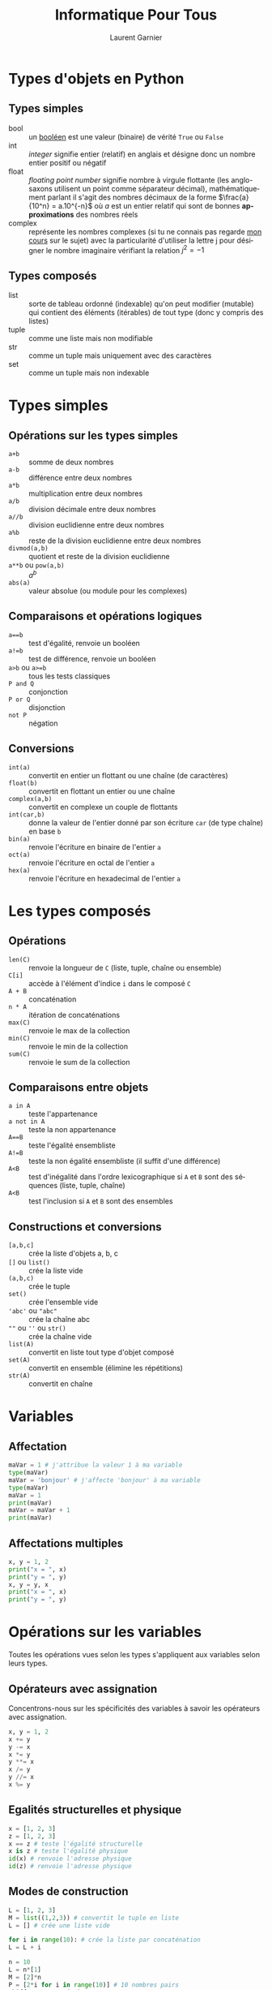 #+TITLE: Informatique Pour Tous
#+AUTHOR: Laurent Garnier

#+LANGUAGE: FR
#+OPTIONS: h:2 toc:2 num:t
#+LATEX_HEADER: \usepackage{titletoc}

* Types d'objets en Python
** Types simples
   + bool :: un [[https://fr.wikipedia.org/wiki/Bool%25C3%25A9en][booléen]] est une valeur (binaire) de vérité =True= ou =False=
   + int :: /integer/ signifie entier (relatif) en anglais et désigne
            donc un nombre entier positif ou négatif
   + float :: /floating point number/ signifie nombre à virgule
              flottante (les anglo-saxons utilisent un point comme
              séparateur décimal), mathématiquement parlant il s'agit
              des nombres décimaux de la forme $\frac{a}{10^n} =
              a.10^{-n}$ où $a$ est un entier relatif qui sont de bonnes
              *approximations* des nombres réels
   + complex :: représente les nombres complexes (si tu ne connais pas
                regarde [[https://youtu.be/HZPv7050jIc][mon cours]] sur le sujet) avec la particularité
                d'utiliser la lettre j pour désigner le nombre
                imaginaire vérifiant la relation $j^2 = -1$
** Types composés
   + list :: sorte de tableau ordonné (indexable) qu'on peut modifier
             (mutable) qui contient des éléments (itérables) de tout
             type (donc y compris des listes)
   + tuple :: comme une liste mais non modifiable
   + str :: comme un tuple mais uniquement avec des caractères
   + set :: comme un tuple mais non indexable
* Types simples
** Opérations sur les types simples
   + =a+b= :: somme de deux nombres
   + =a-b= :: différence entre deux nombres
   + =a*b= :: multiplication entre deux nombres
   + =a/b= :: division décimale entre deux nombres
   + =a//b= :: division euclidienne entre deux nombres
   + =a%b= :: reste de la division euclidienne entre deux nombres
   + =divmod(a,b)= :: quotient et reste de la division euclidienne
   + =a**b= ou =pow(a,b)= :: $a^b$
   + =abs(a)= :: valeur absolue (ou module pour les complexes)
** Comparaisons et opérations logiques
   + ~a==b~ :: test d'égalité, renvoie un booléen
   + ~a!=b~ :: test de différence, renvoie un booléen
   + =a>b= ou ~a>=b~ :: tous les tests classiques 
   + =P and Q= :: conjonction
   + =P or Q= :: disjonction
   + =not P= :: négation
** Conversions
   + =int(a)= :: convertit en entier un flottant ou une chaîne (de
                 caractères)
   + =float(b)= :: convertit en flottant un entier ou une chaîne
   + =complex(a,b)= :: convertit en complexe un couple de flottants
   + =int(car,b)= :: donne la valeur de l'entier donné par son
                     écriture =car= (de type chaîne) en base =b=
   + =bin(a)= :: renvoie l'écriture en binaire de l'entier =a= 
   + =oct(a)= :: renvoie l'écriture en octal de l'entier =a= 
   + =hex(a)= :: renvoie l'écriture en hexadecimal de l'entier =a=

* Les types composés 
** Opérations
   + =len(C)= :: renvoie la longueur de =C= (liste, tuple, chaîne ou
                 ensemble)
   + =C[i]= :: accède à l'élément d'indice =i= dans le composé =C=
   + =A + B= :: concaténation
   + =n * A= :: itération de concaténations
   + =max(C)= :: renvoie le max de la collection
   + =min(C)= :: renvoie le min de la collection
   + =sum(C)= :: renvoie le sum de la collection
** Comparaisons entre objets
   + =a in A= :: teste l'appartenance
   + =a not in A= :: teste la non appartenance
   + ~A==B~ :: teste l'égalité ensembliste
   + ~A!=B~ :: teste la non égalité ensembliste (il suffit d'une
               différence)
   + =A<B= :: test d'inégalité dans l'ordre lexicographique si =A= et
              =B= sont des séquences (liste, tuple, chaîne)
   + =A<B= :: test l'inclusion si =A= et =B= sont des ensembles
** Constructions et conversions
   + =[a,b,c]= :: crée la liste d'objets a, b, c
   + =[]= ou =list()= :: crée la liste vide
   + =(a,b,c)= :: crée le tuple
   + =set()= :: crée l'ensemble vide
   + ='abc'= ou ="abc"= :: crée la chaîne abc
   + =""= ou =''= ou =str()= :: crée la chaîne vide
   + =list(A)= :: convertit en liste tout type d'objet composé
   + =set(A)= :: convertit en ensemble (élimine les répétitions)
   + =str(A)= :: convertit en chaîne
* Variables
** Affectation
   #+BEGIN_SRC python
     maVar = 1 # j'attribue la valeur 1 à ma variable
     type(maVar)
     maVar = 'bonjour' # j'affecte 'bonjour' à ma variable
     type(maVar)
     maVar = 1
     print(maVar)
     maVar = maVar + 1
     print(maVar)
   #+END_SRC
** Affectations multiples
   #+BEGIN_SRC python
     x, y = 1, 2
     print("x = ", x)
     print("y = ", y)
     x, y = y, x
     print("x = ", x)
     print("y = ", y)
   #+END_SRC

* Opérations sur les variables
   Toutes les opérations vues selon les types s'appliquent aux
   variables selon leurs types.
   
** Opérateurs avec assignation   
    Concentrons-nous sur les spécificités des variables à savoir les opérateurs avec assignation.
   #+BEGIN_SRC python
     x, y = 1, 2
     x += y
     y -= x
     x *= y
     y **= x
     x /= y
     y //= x
     x %= y
   #+END_SRC
** Egalités structurelles et physique

    #+BEGIN_SRC python
      x = [1, 2, 3]
      z = [1, 2, 3]
      x == z # teste l'égalité structurelle
      x is z # teste l'égalité physique
      id(x) # renvoie l'adresse physique
      id(z) # renvoie l'adresse physique
    #+END_SRC

** Modes de construction
    #+BEGIN_SRC python
      L = [1, 2, 3]
      M = list((1,2,3)) # convertit le tuple en liste
      L = [] # crée une liste vide

      for i in range(10): # crée la liste par concaténation
	  L = L + i

      n = 10
      L = n*[1]
      M = [2]*n
      P = [2*i for i in range(10)] # 10 nombres pairs
      chiffres = range(10)
      range(2, 20)
      range(2, 20, 2)
    #+END_SRC
** Opérations sur les types composés
    #+BEGIN_SRC python
      L = [2 * i for i in range(10)]
      len(L) # length = longueur
      x = 3
      x in L # test l'appartenance
      M = [2 * i + 1 for i in range(10)]
      L + M
      n = 3
      n * L
      max(L)
      min(L)
      sum(L)
    #+END_SRC
** Opérations spécifiques aux listes
   #+BEGIN_SRC python
     L
     L[3]
     L[-1]
     L[3:8]
     L[3:8:2] # de 3 à 7 par pas de 2
     L[4 :]
     L[:5]
     L[:] # tous les éléments

     L[2] = 3
     M
     L[3:8] = M
     L[:]
     L[3:4] = []
     L[:]
     M = L[:]
     M[:]
   #+END_SRC
